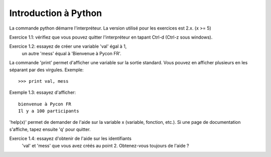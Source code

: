 Introduction à Python
---------------------

La commande python démarre l'interpréteur. La version
utilisé pour les exercices est 2.x. (x >= 5)

Exercice 1.1: vérifiez que vous pouvez quitter l'interpréteur
en tapant Ctrl-d (Ctrl-z sous windows).

Exercice 1.2: essayez de créer une variable 'val' égal à 1,
   un autre 'mess' équal à 'Bienvenue à Pycon FR'.

La commande 'print' permet d'afficher une variable
sur la sortie standard. Vous pouvez en afficher plusieurs
en les séparant par des virgules. Exemple::

  >>> print val, mess

Exemple 1.3: essayez d'afficher::

   bienvenue à Pycon FR
   Il y a 100 participants

'help(x)' permet de demander de l'aide sur la variable x
(variable, fonction, etc.). Si une page de documentation s'affiche, tapez
ensuite 'q' pour quitter.

Exercice 1.4: essayez d'obtenir de l'aide sur les identifiants
   'val' et 'mess' que vous avez créés au point 2.
   Obtenez-vous toujours de l'aide ?

